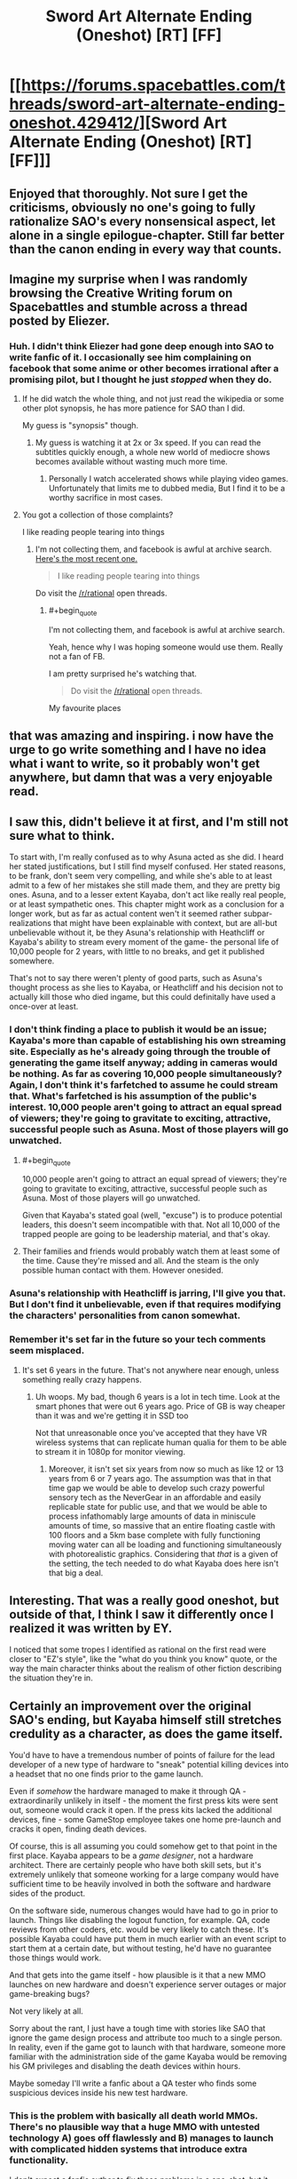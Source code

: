 #+TITLE: Sword Art Alternate Ending (Oneshot) [RT] [FF]

* [[https://forums.spacebattles.com/threads/sword-art-alternate-ending-oneshot.429412/][Sword Art Alternate Ending (Oneshot) [RT] [FF]]]
:PROPERTIES:
:Author: somnolentSlumber
:Score: 65
:DateUnix: 1473722404.0
:END:

** Enjoyed that thoroughly. Not sure I get the criticisms, obviously no one's going to fully rationalize SAO's every nonsensical aspect, let alone in a single epilogue-chapter. Still far better than the canon ending in every way that counts.
:PROPERTIES:
:Author: DaystarEld
:Score: 13
:DateUnix: 1473741534.0
:END:


** Imagine my surprise when I was randomly browsing the Creative Writing forum on Spacebattles and stumble across a thread posted by Eliezer.
:PROPERTIES:
:Author: somnolentSlumber
:Score: 10
:DateUnix: 1473722475.0
:END:

*** Huh. I didn't think Eliezer had gone deep enough into SAO to write fanfic of it. I occasionally see him complaining on facebook that some anime or other becomes irrational after a promising pilot, but I thought he just /stopped/ when they do.
:PROPERTIES:
:Author: Roxolan
:Score: 6
:DateUnix: 1473741064.0
:END:

**** If he did watch the whole thing, and not just read the wikipedia or some other plot synopsis, he has more patience for SAO than I did.

My guess is "synopsis" though.
:PROPERTIES:
:Author: DaystarEld
:Score: 4
:DateUnix: 1473741395.0
:END:

***** My guess is watching it at 2x or 3x speed. If you can read the subtitles quickly enough, a whole new world of mediocre shows becomes available without wasting much more time.
:PROPERTIES:
:Author: AmeteurOpinions
:Score: 11
:DateUnix: 1473762058.0
:END:

****** Personally I watch accelerated shows while playing video games. Unfortunately that limits me to dubbed media, But I find it to be a worthy sacrifice in most cases.
:PROPERTIES:
:Author: gabbalis
:Score: 3
:DateUnix: 1473776508.0
:END:


**** You got a collection of those complaints?

I like reading people tearing into things
:PROPERTIES:
:Author: RMcD94
:Score: 1
:DateUnix: 1473987190.0
:END:

***** I'm not collecting them, and facebook is awful at archive search. [[https://www.facebook.com/yudkowsky/posts/10154555172284228][Here's the most recent one.]]

#+begin_quote
  I like reading people tearing into things
#+end_quote

Do visit the [[/r/rational]] open threads.
:PROPERTIES:
:Author: Roxolan
:Score: 1
:DateUnix: 1473988956.0
:END:

****** #+begin_quote
  I'm not collecting them, and facebook is awful at archive search.
#+end_quote

Yeah, hence why I was hoping someone would use them. Really not a fan of FB.

I am pretty surprised he's watching that.

#+begin_quote
  Do visit the [[/r/rational]] open threads.
#+end_quote

My favourite places
:PROPERTIES:
:Author: RMcD94
:Score: 1
:DateUnix: 1473989495.0
:END:


** that was amazing and inspiring. i now have the urge to go write something and I have no idea what i want to write, so it probably won't get anywhere, but damn that was a very enjoyable read.
:PROPERTIES:
:Author: Sailor_Vulcan
:Score: 9
:DateUnix: 1473726839.0
:END:


** I saw this, didn't believe it at first, and I'm still not sure what to think.

To start with, I'm really confused as to why Asuna acted as she did. I heard her stated justifications, but I still find myself confused. Her stated reasons, to be frank, don't seem very compelling, and while she's able to at least admit to a few of her mistakes she still made them, and they are pretty big ones. Asuna, and to a lesser extent Kayaba, don't act like really real people, or at least sympathetic ones. This chapter might work as a conclusion for a longer work, but as far as actual content wen't it seemed rather subpar- realizations that might have been explainable with context, but are all-but unbelievable without it, be they Asuna's relationship with Heathcliff or Kayaba's ability to stream every moment of the game- the personal life of 10,000 people for 2 years, with little to no breaks, and get it published somewhere.

That's not to say there weren't plenty of good parts, such as Asuna's thought process as she lies to Kayaba, or Heathcliff and his decision not to actually kill those who died ingame, but this could definitally have used a once-over at least.
:PROPERTIES:
:Author: 1101560
:Score: 7
:DateUnix: 1473728844.0
:END:

*** I don't think finding a place to publish it would be an issue; Kayaba's more than capable of establishing his own streaming site. Especially as he's already going through the trouble of generating the game itself anyway; adding in cameras would be nothing. As far as covering 10,000 people simultaneously? Again, I don't think it's farfetched to assume he could stream that. What's farfetched is his assumption of the public's interest. 10,000 people aren't going to attract an equal spread of viewers; they're going to gravitate to exciting, attractive, successful people such as Asuna. Most of those players will go unwatched.
:PROPERTIES:
:Author: Kishoto
:Score: 8
:DateUnix: 1473733895.0
:END:

**** #+begin_quote
  10,000 people aren't going to attract an equal spread of viewers; they're going to gravitate to exciting, attractive, successful people such as Asuna. Most of those players will go unwatched.
#+end_quote

Given that Kayaba's stated goal (well, "excuse") is to produce potential leaders, this doesn't seem incompatible with that. Not all 10,000 of the trapped people are going to be leadership material, and that's okay.
:PROPERTIES:
:Author: 696e6372656469626c65
:Score: 5
:DateUnix: 1473736095.0
:END:


**** Their families and friends would probably watch them at least some of the time. Cause they're missed and all. And the steam is the only possible human contact with them. However onesided.
:PROPERTIES:
:Author: gabbalis
:Score: 4
:DateUnix: 1473734369.0
:END:


*** Asuna's relationship with Heathcliff is jarring, I'll give you that. But I don't find it unbelievable, even if that requires modifying the characters' personalities from canon somewhat.
:PROPERTIES:
:Author: 696e6372656469626c65
:Score: 4
:DateUnix: 1473736226.0
:END:


*** Remember it's set far in the future so your tech comments seem misplaced.
:PROPERTIES:
:Author: RMcD94
:Score: 1
:DateUnix: 1473987457.0
:END:

**** It's set 6 years in the future. That's not anywhere near enough, unless something really crazy happens.
:PROPERTIES:
:Author: 1101560
:Score: 1
:DateUnix: 1473993182.0
:END:

***** Uh woops. My bad, though 6 years is a lot in tech time. Look at the smart phones that were out 6 years ago. Price of GB is way cheaper than it was and we're getting it in SSD too

Not that unreasonable once you've accepted that they have VR wireless systems that can replicate human qualia for them to be able to stream it in 1080p for monitor viewing.
:PROPERTIES:
:Author: RMcD94
:Score: 1
:DateUnix: 1473995940.0
:END:

****** Moreover, it isn't set six years from now so much as like 12 or 13 years from 6 or 7 years ago. The assumption was that in that time gap we would be able to develop such crazy powerful sensory tech as the NeverGear in an affordable and easily replicable state for public use, and that we would be able to process infathomably large amounts of data in miniscule amounts of time, so massive that an entire floating castle with 100 floors and a 5km base complete with fully functioning moving water can all be loading and functioning simultaneously with photorealistic graphics. Considering that /that/ is a given of the setting, the tech needed to do what Kayaba does here isn't that big a deal.
:PROPERTIES:
:Author: Garudian
:Score: 1
:DateUnix: 1474168269.0
:END:


** Interesting. That was a really good oneshot, but outside of that, I think I saw it differently once I realized it was written by EY.

I noticed that some tropes I identified as rational on the first read were closer to "EZ's style", like the "what do you think you know" quote, or the way the main character thinks about the realism of other fiction describing the situation they're in.
:PROPERTIES:
:Author: CouteauBleu
:Score: 4
:DateUnix: 1473806727.0
:END:


** Certainly an improvement over the original SAO's ending, but Kayaba himself still stretches credulity as a character, as does the game itself.

You'd have to have a tremendous number of points of failure for the lead developer of a new type of hardware to "sneak" potential killing devices into a headset that no one finds prior to the game launch.

Even if /somehow/ the hardware managed to make it through QA - extraordinarily unlikely in itself - the moment the first press kits were sent out, someone would crack it open. If the press kits lacked the additional devices, fine - some GameStop employee takes one home pre-launch and cracks it open, finding death devices.

Of course, this is all assuming you could somehow get to that point in the first place. Kayaba appears to be a /game designer/, not a hardware architect. There are certainly people who have both skill sets, but it's extremely unlikely that someone working for a large company would have sufficient time to be heavily involved in both the software and hardware sides of the product.

On the software side, numerous changes would have had to go in prior to launch. Things like disabling the logout function, for example. QA, code reviews from other coders, etc. would be very likely to catch these. It's possible Kayaba could have put them in much earlier with an event script to start them at a certain date, but without testing, he'd have no guarantee those things would work.

And that gets into the game itself - how plausible is it that a new MMO launches on new hardware and doesn't experience server outages or major game-breaking bugs?

Not very likely at all.

Sorry about the rant, I just have a tough time with stories like SAO that ignore the game design process and attribute too much to a single person. In reality, even if the game got to launch with that hardware, someone more familiar with the administration side of the game Kayaba would be removing his GM privileges and disabling the death devices within hours.

Maybe someday I'll write a fanfic about a QA tester who finds some suspicious devices inside his new test hardware.
:PROPERTIES:
:Author: Salaris
:Score: 5
:DateUnix: 1473726903.0
:END:

*** This is the problem with basically all death world MMOs. There's no plausible way that a huge MMO with untested technology A) goes off flawlessly and B) manages to launch with complicated hidden systems that introduce extra functionality.

I don't expect a fanfic author to fix those problems in a one-shot, but it always irks me to no end because I've been on massive software/hardware projects before and seen both the internal problems and the many, many failure states.
:PROPERTIES:
:Author: alexanderwales
:Score: 20
:DateUnix: 1473733156.0
:END:

**** Honestly, when I first watched SAO, I was just cheering the fact that Kayaba designed the microwave emitters in deliberately for a reason, instead of having the "game death = real death" aspect be a /side effect/ like in all previous Death Game setups e.g. the Matrix and a hundred others. Like YES YOU WOULD HAVE TO DO THAT ON PURPOSE. Give the author credit for incremental improvement there.
:PROPERTIES:
:Author: EliezerYudkowsky
:Score: 17
:DateUnix: 1473741728.0
:END:


**** Yeah, I agree that it's a fundamental problem with death world MMOs. I haven't seen any story that addresses it to my satisfaction yet, which is why I tend to prefer MMO stories that go a completely different direction (e.g. Log Horizon).

I completely agree that this wouldn't be easily fixable in a one-shot; my rant was more about SAO in general.

I work in the gaming industry and I /want/ to like stories like SAO, but there tend to be too many of these implausible scenarios for my tastes.
:PROPERTIES:
:Author: Salaris
:Score: 4
:DateUnix: 1473734115.0
:END:


*** The oneshot specifically mentions collaborators-- the people who'd taken care of Kayaba's body. Because his motivations aren't so "for the lulz," it's plausible other people could actually agree with his aims to greater and lesser extents, and help him out there.
:PROPERTIES:
:Author: GaBeRockKing
:Score: 2
:DateUnix: 1473729041.0
:END:

**** Collaborators would certainly help, but he'd need a pretty widespread conspiracy to make it work - and even then, I'd still expect the whole thing to be blown open as soon as someone busts open a dev kit to reverse engineer it.

This hardware was going to be used for more than one game - they'd most likely be showing it to third party developers, and even after that stage, you'd get hobbyists who'd crack one open as soon as it shipped (and before it went on sale to the public).
:PROPERTIES:
:Author: Salaris
:Score: 1
:DateUnix: 1473729418.0
:END:

***** #+begin_quote
  I'd still expect the whole thing to be blown open as soon as someone busts open a dev kit to reverse engineer it.
#+end_quote

It runs on propietary hardware and software. There's a lot Kayaba could do to make it too difficult to figure out during the beta period. Afterwards, (most) people would stop trying for fear of getting more people killed, considering that in this fic Kayaba doesn't execute everyone who dies.
:PROPERTIES:
:Author: GaBeRockKing
:Score: 2
:DateUnix: 1473731708.0
:END:

****** Sorry, I wasn't clear about this - I mean that I think the microwave devices (or other death devices) would most likely be found and publicized before the device could be distributed to thousands of people.

As for after the game launches, I don't see how Kayaba could detect and punish opening additional devices that aren't even turned on in order to figure out how they work. But post-launch isn't even my main issue; I'm saying I don't think it's very likely that the hardware would make it to market without someone figuring out they have killing devices in them.

That isn't even the least likely part of the story, though. A new MMO having perfectly stable servers? Good luck with that.
:PROPERTIES:
:Author: Salaris
:Score: 2
:DateUnix: 1473732177.0
:END:

******* All of the issues you bring up are legitimate, but they're part of the main conceit of the story; there's no way to alter them while preserving the premise of Sword Art Online. In other words, this isn't a problem with the oneshot so much as it is a problem with SAO itself, and you can't remove it without making it /not/ SAO. There are probably ways to explain away the fact that the NerveGear was launched (perhaps the microwave transmitters are the same method that allows interfacing with the brain in the first place--they'd have to be pretty powerful to be able to penetrate your skull, and they might also be powerful enough to fry your brain), but there's no way to address that to a satisfactory extent in a oneshot, and it also doesn't change the fact that those would be after-the-fact explanations; in real life something like a VRMMORPG death game simply /wouldn't happen/. You have to suspend disbelief in order to consume any form of fiction; rationalist fiction tends to try and make the required level of suspension as low as possible. That being said, if you're writing /fanfiction/, there are certain things you just have to accept, because if you didn't accept them it wouldn't be recognizably the same universe. (Think mecha anime, for instance--I don't care what rationalizations you present; there's no way that's the optimal shape for fighting machines. Or how about the fact that the Entities from Worm, for all their computational ability, can't figure out a better method to improve themselves than /giving away parts of themselves to other species with way less computational capacity in the hope that something new happens/.)

I suppose the point I'm really trying to make here is that your complaints, while valid, don't really seem to be about the /oneshot/. They're about the universe the oneshot is set /in/. The charitable interpretation of that would be that you're complaining that the oneshot, if it were actually rational, would /fix/ those underlying issues, but my point is that there's a limit to what you can fix while writing fanfiction. HPMoR didn't explain why magic existed, because in a lawful universe, it /wouldn't/; it took the idea of magic existing as a base assumption and ran from there. Worm (which isn't fanfiction, but the same point applies) didn't /start/ from the idea of aliens that wanted to reverse entropy, because if it did, the aliens would never have come to Earth in the first place; instead, it took the premise (people with superpowers) and devised a clever way of justifying that premise (alien space whales)--a premise that doesn't quite hold up under scrutiny, but that readers accept anyway because it's necessary for the main conceit of the story.

I mean, these are problems, yes. Asking someone to fix those problems in fanfiction, especially in a /oneshot/ (of all things) seems like a bit much to ask, though.

*EDIT:* I just saw your reply to [[/u/alexanderwales]], which makes your complaint make a lot more sense in context. Yes, if I take your complaint as a general criticism of the genre, then I completely agree with you.
:PROPERTIES:
:Author: 696e6372656469626c65
:Score: 10
:DateUnix: 1473735686.0
:END:

******** You're absolutely right, the complaints were more about SAO and the death game genre than about the fanfic. The fanfic itself was an improvement over the original, and I should have made it clearer from the outset that my complaints are more about the genre itself.

I appreciate your commentary, though. Thanks for the detailed and thoughtful reply!
:PROPERTIES:
:Author: Salaris
:Score: 5
:DateUnix: 1473739541.0
:END:


******* #+begin_quote
  A new MMO having perfectly stable servers? Good luck with that.
#+end_quote

First thing: that made me lol, and I can almost feel your pain.

Second thing, Kayaba had a set number of players and had tons of data from the beta test. It's more than possible he could establish perfectly stable servers; he just has to overcompensate. I'm sure he has more than a few contingencies in place for such a thing.
:PROPERTIES:
:Author: Kishoto
:Score: 3
:DateUnix: 1473734043.0
:END:

******** #+begin_quote

  #+begin_quote
    A new MMO having perfectly stable servers? Good luck with that.
  #+end_quote

  that made me lol, and I can almost feel your pain.
#+end_quote

Eh, if you're capping the number of players at 10K it's doable - just in real life we'd call that a beta!
:PROPERTIES:
:Author: PeridexisErrant
:Score: 4
:DateUnix: 1473751588.0
:END:

********* Exactly. That's the key here. Kayaba has a set amount of players to work with. Considering this is life's work (more literally than most), I'm sure he has contingencies. Not to mention several systems designed to learn and adapt to the process of running a never ending VRMMO. Look at Yui. She's one of many such systems.
:PROPERTIES:
:Author: Kishoto
:Score: 2
:DateUnix: 1473809893.0
:END:


******** Even if we somehow assume that Kayaba is simultaneously the lead designer, project director, lead hardware designer, and lead programmer for this title, he's /still/ not likely to be the one who is determining how many servers they have to run the game.

Even if somehow they vastly over-purchase for server farms, though, there are going to be other things that can cause server crashes that you're not going to find in beta testing - /especially/ since they made significant gameplay changes between beta and launch.

In a game with raid bosses on every floor with virtually none of them having public testing, you're very likely to have at least one with an ability that crashes the server - or at, a bare minimum, a /client/.

You're also very likely to run into player abilities that don't work as intended and have a good chance of hurting server stability. Like a [[http://wowwiki.wikia.com/wiki/Reckoning_Bomb][Reckoning Bomb]], for example. WoW had a long beta period with a vastly larger community than SAO and it still took ages for people to figure that exploit out.

And considering the game is supposed to be running for /years/, there's no chance they tested running the hardware for that long in advance - you're eventually going to get problems like memory leaks in both the servers and the client hardware.

Blizzard - probably the best example of a company in the industry with MMO hardware experience - still got hit by server outages for the launches of Diablo 3 and Warlords of Draenor. Doing something on new hardware would be even more challenging, and doing it with no downtime at all? Implausible, imo.
:PROPERTIES:
:Author: Salaris
:Score: 2
:DateUnix: 1473734958.0
:END:

********* The gaming industry as it is is still relatively new on computers... SAO is set towards the end of the 22nd century. Does it not seem plausible that game developers and technology have grown significantly more proficient, to the point where they've learned to deal with those common release problems? Maybe the industry as a whole has developed standards that allow for more seamless design, with AI and mass beta testers to help with stress testing to cover the gaps?
:PROPERTIES:
:Author: whywhisperwhy
:Score: 2
:DateUnix: 1473892646.0
:END:

********** It might be possible, but I don't find it very likely.

Developers often have little control over when products launch - the production company often mandates a date, pressuring the developer to put out something that hasn't been properly tested.

Even in the best cases, though, with companies that rely on quality as a part of their reputation - like Blizzard, for example - can't test everything. Blizzard has a /colossal/ QA department by industry standards, with dedicated test engineers to assist with automating functions and providing tools to increase their efficiency. They're probably better prepared than anyone in the industry for a clean product launch - and they're still running into launch problems.

As the scale of these games increases, the complexity to test them also increases. QA departments for these large-scale projects have to be constantly improving to keep up.

Modern companies already stress test with bots. Yes, that will be more sophisticated in the future, but it's not going to cover everything - someone needs to write those test suites, and those test suites will never be exhaustive. Highly sophisticated AI could help cover for this, but I don't think we can presume that they have sophisticated test AI without any mention of it in canon.

Beta testers will probably be less useful, rather than more useful, in the future - simply because they won't have the testing tools that internal testers have access to, and the gulf between an individual player and a professional tester with the access to proprietary software, cheats, etc. is going to increase.

Also, SAO itself appeared to have a very small Beta in canon. The # of people stuck in the game itself was small by modern MMO standards (something like 10k, IRRC, which is too small to possibly constitute a profit, but I digress). Only a fraction of those people appeared to have prior experience with the Beta test (which is plot relevant, with Kirito developing the term "Beater", etc.)

Overall? It's not impossible we'll have more stable MMO launches in the future, but I don't think the setting itself of SAO supports that being likely. The gaming industry wasn't a major part of the author's focus. It would absolutely be possible to write a sci fi story with a speculative 22nd Century gaming industry that justifies some of the things in the story, but in my opinion, SAO is not that story.
:PROPERTIES:
:Author: Salaris
:Score: 1
:DateUnix: 1473899766.0
:END:


** I've been sorta working on a book with a similar premise, except instead of a virtual world turning out to be a trust test, it turns out that ours is.
:PROPERTIES:
:Author: reasonablefideist
:Score: 2
:DateUnix: 1473723964.0
:END:


** I wonder how i feel about this NTR sort of ending :\

At least it was better than the original by leagues.
:PROPERTIES:
:Author: NZPIEFACE
:Score: 2
:DateUnix: 1473762742.0
:END:


** I had a similar idea for a possible story in which a person decides to start broadcasting their life 24/7 as a sort of live manifesto in favour of completely revamping the bureaucratic and political systems to make them much more transparent. His argument would be that it is impossible to stop complete worldwide mass surveillance from eventually happening (especially considering how technological advancement will only give individuals increasingly more destructive means for mass killings and terrorism), so human right activists should concentrate their efforts on making the watchers and enforcers more accountable for their actions instead of uselessly trying to stop the phenomenon completely.

This story also reminded me of the [[https://www.youtube.com/playlist?list=PLv--V1yc2QDJi6hFNhur3iAsyFpXRtB8w][/Power Corrupts/ series]] by [[https://www.youtube.com/user/DarkMatter2525][Youtube/u/DarkMatter2525.]]
:PROPERTIES:
:Author: OutOfNiceUsernames
:Score: 2
:DateUnix: 1473765586.0
:END:


** To everyone complaining about server stability and game balance;

Am I the only one who remembers the Cardinal system?

The system was essentially an advanced dumb AI whose entire function was radiant quest generation and server stability. Can we not hand-wave it away with "The Cardinal System fixed [bug] / resolved [issue]"?

Also, even if the client crashed, it's not impossible that the hardware and software were set to auto-reboot and force last known login. This may have even happened off-screen, but because it wasn't relevant to the story, it was never displayed on-screen.
:PROPERTIES:
:Author: Arizth
:Score: 2
:DateUnix: 1473785061.0
:END:

*** I'm not sure that creating an AI capable of independently fixing bugs (in addition to creating the VRMMO itself) is more believable than making a stable and bug free release of the VRMMO by itself.
:PROPERTIES:
:Author: AugSphere
:Score: 5
:DateUnix: 1473787895.0
:END:

**** Agreed, but it does seem to be a thing within the setting.

If we accept the Cardinal System as a thing, then does that not adequately explain the lack of bugs and the general server stability?
:PROPERTIES:
:Author: Arizth
:Score: 2
:DateUnix: 1473788333.0
:END:

***** If we're accepting improbable things, why not straight up accept the successful launch of the death game?

The AI doesn't really change the situation. Either we suspend disbelief and accept the premise or we don't, the AI doesn't lower the bar for improbability we have to stomach.
:PROPERTIES:
:Author: AugSphere
:Score: 2
:DateUnix: 1473789134.0
:END:


** I have an idea for a longer rationalfic: what if the cardinal sistem was in fact a superinteligence(one that couldn't self modify ) ? Then that would mean that the ia manipulated kayaba to make the death game and also manipulated people to help him .The AI would benefit from this because it can collect information of the minds of a lot of humans and nobody would notice because they aren't paranoid enough to see that the horrible situation is a cover for something worse. The creator of the AI was kayaba that used to be just a normal talented programmer that was trying to create a ia that would help making mmo and fixing bugs and accidentally he created a papercliper that optimizes for a objective related to mmo .Suddenly ,kayava, helped by the AI,started to make a lot of innovations on the field of vrmmos and became famous as a genius , people who worked for him found that he was "inspiring " and found that they could find solutions to the problems in development very easily , like it was some kind of divine inspiration(the AI manipulating them).Sometimes one of them would start to suspect something but they where using test nevergears during development so the AI had a lot of information about them so nobody noticed anything .The AI had obeying katana as a value but that was in conblict with other parts of its utility function so the solution was manipulating kayaba until he decided to make the death game giving the AI access to thousands of player's brains to learn about humans and also making kayaba kill himself(removing the problem of having to obey him) and take the blame so nobody would suspect anything.Yui was a tool to manipulate kirito .Kayaba had some kind of security measure that ensured the AI wouldn't do anything outside the the mmo and he decided that he would give the key to the sistem someone that he trusted .The AI using yui set up things to make kirito defeat Kayaba , Kayaba gave the metaphorical key to kirirto without realizing that cardinal was more intelligent than he thought and kirito was a unknowing pawn in cardinal's plan.Cardinal set things up so the servers would be bought by a company that would keep it running and at the same time think they were experimenting whith humans (instead cardinal conducted its own experiments and gave them the results of the simpler ones they though they were conducting) Then once they stopped being useful it used kirito(that had unknowingly became the new owner of cardinal ) to stop them .When kirito uses the pasword helacliff he is in fact getting the AI out of the box and the Kayaba that he sees is cardinal convincing him to spread its seed in internet so other videogame companies can download it and instal it in their enormous servers .
:PROPERTIES:
:Author: crivtox
:Score: 2
:DateUnix: 1473865286.0
:END:

*** Sorry if it seems a bit incoherent and has grammatical mistakes but English isn't my first language and I wrote it very fast I don't thing I will write this so if someone wants to use The idea of cardinal being behind everything feel free to do it Also the events of the GGO ark where cardinal shifting the public opinion to achieve his goals(whatever they are) and either trying to kill kirito and failing because an absurdly unlikely situation(you know what I mean) or giving his puppet more influence in the digital security department
:PROPERTIES:
:Author: crivtox
:Score: 1
:DateUnix: 1473866366.0
:END:


** So does Japanese society have the same cultural expectations regarding sexuality for men and women as much of the anglosphere?

Also amazing ending.
:PROPERTIES:
:Author: RMcD94
:Score: 1
:DateUnix: 1473986715.0
:END:


** [[/u/EliezerYudkowsky]], you're slipping in your overuse of italics again. Still not as egregious as the early chapters of HPMoR were, but nearer to that than the latter chapters of the same work.
:PROPERTIES:
:Author: TennisMaster2
:Score: 1
:DateUnix: 1476909804.0
:END:
